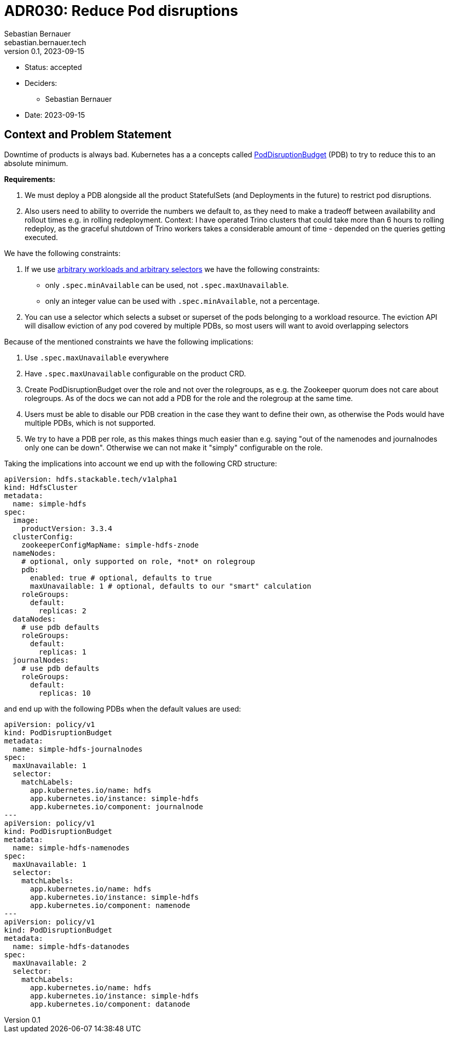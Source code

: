= ADR030: Reduce Pod disruptions
Sebastian Bernauer <sebastian.bernauer.tech>
v0.1, 2023-09-15
:status: accepted

* Status: {status}
* Deciders:
** Sebastian Bernauer
* Date: 2023-09-15

== Context and Problem Statement

Downtime of products is always bad.
Kubernetes has a a concepts called https://kubernetes.io/docs/tasks/run-application/configure-pdb/[PodDisruptionBudget] (PDB) to try to reduce this to an absolute minimum.

*Requirements:*

1. We must deploy a PDB alongside all the product StatefulSets (and Deployments in the future) to restrict pod disruptions.
2. Also users need to ability to override the numbers we default to, as they need to make a tradeoff between availability and rollout times e.g. in rolling redeployment. Context: I have operated Trino clusters that could take more than 6 hours to rolling redeploy, as the graceful shutdown of Trino workers takes a considerable amount of time - depended on the queries getting executed.

We have the following constraints:

1. If we use https://kubernetes.io/docs/tasks/run-application/configure-pdb/#arbitrary-controllers-and-selectors[arbitrary workloads and arbitrary selectors] we have the following constraints:
  * only `.spec.minAvailable` can be used, not `.spec.maxUnavailable`.
  * only an integer value can be used with `.spec.minAvailable`, not a percentage.
2. You can use a selector which selects a subset or superset of the pods belonging to a workload resource. The eviction API will disallow eviction of any pod covered by multiple PDBs, so most users will want to avoid overlapping selectors

Because of the mentioned constraints we have the following implications:

1. Use `.spec.maxUnavailable` everywhere
2. Have `.spec.maxUnavailable` configurable on the product CRD.
3. Create PodDisruptionBudget over the role and not over the rolegroups, as e.g. the Zookeeper quorum does not care about rolegroups. As of the docs we can not add a PDB for the role and the rolegroup at the same time.
4. Users must be able to disable our PDB creation in the case they want to define their own, as otherwise the Pods would have multiple PDBs, which is not supported.
5. We try to have a PDB per role, as this makes things much easier than e.g. saying "out of the namenodes and journalnodes only one can be down". Otherwise we can not make it "simply" configurable on the role.

Taking the implications into account we end up with the following CRD structure:

[source,yaml]
----
apiVersion: hdfs.stackable.tech/v1alpha1
kind: HdfsCluster
metadata:
  name: simple-hdfs
spec:
  image:
    productVersion: 3.3.4
  clusterConfig:
    zookeeperConfigMapName: simple-hdfs-znode
  nameNodes:
    # optional, only supported on role, *not* on rolegroup
    pdb:
      enabled: true # optional, defaults to true
      maxUnavailable: 1 # optional, defaults to our "smart" calculation
    roleGroups:
      default:
        replicas: 2
  dataNodes:
    # use pdb defaults
    roleGroups:
      default:
        replicas: 1
  journalNodes:
    # use pdb defaults
    roleGroups:
      default:
        replicas: 10
----

and end up with the following PDBs when the default values are used:

[source,yaml]
----
apiVersion: policy/v1
kind: PodDisruptionBudget
metadata:
  name: simple-hdfs-journalnodes
spec:
  maxUnavailable: 1
  selector:
    matchLabels:
      app.kubernetes.io/name: hdfs
      app.kubernetes.io/instance: simple-hdfs
      app.kubernetes.io/component: journalnode
---
apiVersion: policy/v1
kind: PodDisruptionBudget
metadata:
  name: simple-hdfs-namenodes
spec:
  maxUnavailable: 1
  selector:
    matchLabels:
      app.kubernetes.io/name: hdfs
      app.kubernetes.io/instance: simple-hdfs
      app.kubernetes.io/component: namenode
---
apiVersion: policy/v1
kind: PodDisruptionBudget
metadata:
  name: simple-hdfs-datanodes
spec:
  maxUnavailable: 2
  selector:
    matchLabels:
      app.kubernetes.io/name: hdfs
      app.kubernetes.io/instance: simple-hdfs
      app.kubernetes.io/component: datanode
----
